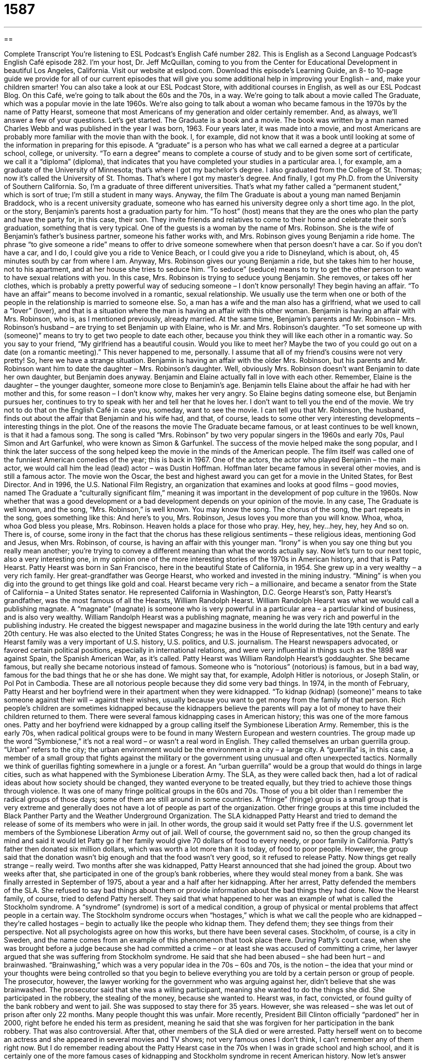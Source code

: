 = 1587
:toc: left
:toclevels: 3
:sectnums:
:stylesheet: ../../../myAdocCss.css

'''

== 

Complete Transcript
You’re listening to ESL Podcast’s English Café number 282.
This is English as a Second Language Podcast’s English Café episode 282. I’m your host, Dr. Jeff McQuillan, coming to you from the Center for Educational Development in beautiful Los Angeles, California.
Visit our website at eslpod.com. Download this episode’s Learning Guide, an 8- to 10-page guide we provide for all of our current episodes that will give you some additional help in improving your English – and, make your children smarter! You can also take a look at our ESL Podcast Store, with additional courses in English, as well as our ESL Podcast Blog.
On this Café, we’re going to talk about the 60s and the 70s, in a way. We’re going to talk about a movie called The Graduate, which was a popular movie in the late 1960s. We’re also going to talk about a woman who became famous in the 1970s by the name of Patty Hearst, someone that most Americans of my generation and older certainly remember. And, as always, we’ll answer a few of your questions. Let’s get started.
The Graduate is a book and a movie. The book was written by a man named Charles Webb and was published in the year I was born, 1963. Four years later, it was made into a movie, and most Americans are probably more familiar with the movie than with the book. I, for example, did not know that it was a book until looking at some of the information in preparing for this episode.
A “graduate” is a person who has what we call earned a degree at a particular school, college, or university. “To earn a degree” means to complete a course of study and to be given some sort of certificate, we call it a “diploma” (diploma), that indicates that you have completed your studies in a particular area. I, for example, am a graduate of the University of Minnesota; that’s where I got my bachelor’s degree. I also graduated from the College of St. Thomas; now it’s called the University of St. Thomas. That’s where I got my master’s degree. And finally, I got my Ph.D. from the University of Southern California. So, I’m a graduate of three different universities. That’s what my father called a “permanent student,” which is sort of true; I’m still a student in many ways.
Anyway, the film The Graduate is about a young man named Benjamin Braddock, who is a recent university graduate, someone who has earned his university degree only a short time ago. In the plot, or the story, Benjamin’s parents host a graduation party for him. “To host” (host) means that they are the ones who plan the party and have the party for, in this case, their son. They invite friends and relatives to come to their home and celebrate their son’s graduation, something that is very typical. One of the guests is a woman by the name of Mrs. Robinson. She is the wife of Benjamin’s father’s business partner, someone his father works with, and Mrs. Robinson gives young Benjamin a ride home. The phrase “to give someone a ride” means to offer to drive someone somewhere when that person doesn’t have a car. So if you don’t have a car, and I do, I could give you a ride to Venice Beach, or I could give you a ride to Disneyland, which is about, oh, 45 minutes south by car from where I am.
Anyway, Mrs. Robinson gives our young Benjamin a ride, but she takes him to her house, not to his apartment, and at her house she tries to seduce him. “To seduce” (seduce) means to try to get the other person to want to have sexual relations with you. In this case, Mrs. Robinson is trying to seduce young Benjamin. She removes, or takes off her clothes, which is probably a pretty powerful way of seducing someone – I don’t know personally! They begin having an affair. “To have an affair” means to become involved in a romantic, sexual relationship. We usually use the term when one or both of the people in the relationship is married to someone else. So, a man has a wife and the man also has a girlfriend, what we used to call a “lover” (lover), and that is a situation where the man is having an affair with this other woman. Benjamin is having an affair with Mrs. Robinson, who is, as I mentioned previously, already married.
At the same time, Benjamin’s parents and Mr. Robinson – Mrs. Robinson’s husband – are trying to set Benjamin up with Elaine, who is Mr. and Mrs. Robinson’s daughter. “To set someone up with (someone)” means to try to get two people to date each other, because you think they will like each other in a romantic way. So you say to your friend, “My girlfriend has a beautiful cousin. Would you like to meet her? Maybe the two of you could go out on a date (on a romantic meeting).” This never happened to me, personally. I assume that all of my friend’s cousins were not very pretty!
So, here we have a strange situation. Benjamin is having an affair with the older Mrs. Robinson, but his parents and Mr. Robinson want him to date the daughter – Mrs. Robinson’s daughter. Well, obviously Mrs. Robinson doesn’t want Benjamin to date her own daughter, but Benjamin does anyway. Benjamin and Elaine actually fall in love with each other. Remember, Elaine is the daughter – the younger daughter, someone more close to Benjamin’s age. Benjamin tells Elaine about the affair he had with her mother and this, for some reason – I don’t know why, makes her very angry. So Elaine begins dating someone else, but Benjamin pursues her, continues to try to speak with her and tell her that he loves her.
I don’t want to tell you the end of the movie. We try not to do that on the English Café in case you, someday, want to see the movie. I can tell you that Mr. Robinson, the husband, finds out about the affair that Benjamin and his wife had, and that, of course, leads to some other very interesting developments – interesting things in the plot.
One of the reasons the movie The Graduate became famous, or at least continues to be well known, is that it had a famous song. The song is called “Mrs. Robinson” by two very popular singers in the 1960s and early 70s, Paul Simon and Art Garfunkel, who were known as Simon & Garfunkel. The success of the movie helped make the song popular, and I think the later success of the song helped keep the movie in the minds of the American people. The film itself was called one of the funniest American comedies of the year; this is back in 1967. One of the actors, the actor who played Benjamin – the main actor, we would call him the lead (lead) actor – was Dustin Hoffman. Hoffman later became famous in several other movies, and is still a famous actor. The movie won the Oscar, the best and highest award you can get for a movie in the United States, for Best Director. And in 1996, the U.S. National Film Registry, an organization that examines and looks at good films – good movies, named The Graduate a “culturally significant film,” meaning it was important in the development of pop culture in the 1960s. Now whether that was a good development or a bad development depends on your opinion of the movie.
In any case, The Graduate is well known, and the song, “Mrs. Robinson,” is well known. You may know the song. The chorus of the song, the part repeats in the song, goes something like this:
And here’s to you, Mrs. Robinson,
Jesus loves you more than you will know.
Whoa, whoa, whoa
God bless you please, Mrs. Robinson.
Heaven holds a place for those who pray.
Hey, hey, hey...hey, hey, hey
And so on. There is, of course, some irony in the fact that the chorus has these religious sentiments – these religious ideas, mentioning God and Jesus, when Mrs. Robinson, of course, is having an affair with this younger man. “Irony” is when you say one thing but you really mean another; you’re trying to convey a different meaning than what the words actually say.
Now let’s turn to our next topic, also a very interesting one, in my opinion one of the more interesting stories of the 1970s in American history, and that is Patty Hearst. Patty Hearst was born in San Francisco, here in the beautiful State of California, in 1954. She grew up in a very wealthy – a very rich family. Her great-grandfather was George Hearst, who worked and invested in the mining industry. “Mining” is when you dig into the ground to get things like gold and coal. Hearst became very rich – a millionaire, and became a senator from the State of California – a United States senator. He represented California in Washington, D.C. George Hearst’s son, Patty Hearst’s grandfather, was the most famous of all the Hearsts, William Randolph Hearst. William Randolph Hearst was what we would call a publishing magnate. A “magnate” (magnate) is someone who is very powerful in a particular area – a particular kind of business, and is also very wealthy. William Randolph Hearst was a publishing magnate, meaning he was very rich and powerful in the publishing industry. He created the biggest newspaper and magazine business in the world during the late 19th century and early 20th century. He was also elected to the United States Congress; he was in the House of Representatives, not the Senate. The Hearst family was a very important of U.S. history, U.S. politics, and U.S. journalism. The Hearst newspapers advocated, or favored certain political positions, especially in international relations, and were very influential in things such as the 1898 war against Spain, the Spanish American War, as it’s called.
Patty Hearst was William Randolph Hearst’s goddaughter. She became famous, but really she became notorious instead of famous. Someone who is “notorious” (notorious) is famous, but in a bad way, famous for the bad things that he or she has done. We might say that, for example, Adolph Hitler is notorious, or Joseph Stalin, or Pol Pot in Cambodia. These are all notorious people because they did some very bad things.
In 1974, in the month of February, Patty Hearst and her boyfriend were in their apartment when they were kidnapped. “To kidnap (kidnap) (someone)” means to take someone against their will – against their wishes, usually because you want to get money from the family of that person. Rich people’s children are sometimes kidnapped because the kidnappers believe the parents will pay a lot of money to have their children returned to them. There were several famous kidnapping cases in American history; this was one of the more famous ones.
Patty and her boyfriend were kidnapped by a group calling itself the Symbionese Liberation Army. Remember, this is the early 70s, when radical political groups were to be found in many Western European and western countries. The group made up the word “Symbionese,” it’s not a real word – or wasn’t a real word in English. They called themselves an urban guerrilla group. “Urban” refers to the city; the urban environment would be the environment in a city – a large city. A “guerrilla” is, in this case, a member of a small group that fights against the military or the government using unusual and often unexpected tactics. Normally we think of guerillas fighting somewhere in a jungle or a forest. An “urban guerrilla” would be a group that would do things in large cities, such as what happened with the Symbionese Liberation Army.
The SLA, as they were called back then, had a lot of radical ideas about how society should be changed, they wanted everyone to be treated equally, but they tried to achieve those things through violence. It was one of many fringe political groups in the 60s and 70s. Those of you a bit older than I remember the radical groups of those days; some of them are still around in some countries. A “fringe” (fringe) group is a small group that is very extreme and generally does not have a lot of people as part of the organization. Other fringe groups at this time included the Black Panther Party and the Weather Underground Organization.
The SLA kidnapped Patty Hearst and tried to demand the release of some of its members who were in jail. In other words, the group said it would set Patty free if the U.S. government let members of the Symbionese Liberation Army out of jail. Well of course, the government said no, so then the group changed its mind and said it would let Patty go if her family would give 70 dollars of food to every needy, or poor family in California. Patty’s father then donated six million dollars, which was worth a lot more than it is today, of food to poor people. However, the group said that the donation wasn’t big enough and that the food wasn’t very good, so it refused to release Patty.
Now things get really strange – really weird. Two months after she was kidnapped, Patty Hearst announced that she had joined the group. About two weeks after that, she participated in one of the group’s bank robberies, where they would steal money from a bank. She was finally arrested in September of 1975, about a year and a half after her kidnapping. After her arrest, Patty defended the members of the SLA. She refused to say bad things about them or provide information about the bad things they had done.
Now the Hearst family, of course, tried to defend Patty herself. They said that what happened to her was an example of what is called the Stockholm syndrome. A “syndrome” (syndrome) is sort of a medical condition, a group of physical or mental problems that affect people in a certain way. The Stockholm syndrome occurs when “hostages,” which is what we call the people who are kidnapped – they’re called hostages – begin to actually like the people who kidnap them. They defend them; they see things from their perspective. Not all psychologists agree on how this works, but there have been several cases. Stockholm, of course, is a city in Sweden, and the name comes from an example of this phenomenon that took place there.
During Patty’s court case, when she was brought before a judge because she had committed a crime – or at least she was accused of committing a crime, her lawyer argued that she was suffering from Stockholm syndrome. He said that she had been abused – she had been hurt – and brainwashed. “Brainwashing,” which was a very popular idea in the 70s – 60s and 70s, is the notion – the idea that your mind or your thoughts were being controlled so that you begin to believe everything you are told by a certain person or group of people. The prosecutor, however, the lawyer working for the government who was arguing against her, didn’t believe that she was brainwashed. The prosecutor said that she was a willing participant, meaning she wanted to do the things she did. She participated in the robbery, the stealing of the money, because she wanted to.
Hearst was, in fact, convicted, or found guilty of the bank robbery and went to jail. She was supposed to stay there for 35 years. However, she was released – she was let out of prison after only 22 months. Many people thought this was unfair. More recently, President Bill Clinton officially “pardoned” her in 2000, right before he ended his term as president, meaning he said that she was forgiven for her participation in the bank robbery. That was also controversial.
After that, other members of the SLA died or were arrested. Patty herself went on to become an actress and she appeared in several movies and TV shows; not very famous ones I don’t think, I can’t remember any of them right now. But I do remember reading about the Patty Hearst case in the 70s when I was in grade school and high school, and it is certainly one of the more famous cases of kidnapping and Stockholm syndrome in recent American history.
Now let’s answer some of the questions you have sent to us.
Yong-Woo (Yong-Woo) in South Korea wants to know the meaning of the words “embarrassed,” “ashamed,” and “awkward.” “Embarrassed” is when you feel what we would say self-conscious. That is, you feel as though you have done something wrong and everyone is looking at you or you are not very happy with what happened. For example, if the teacher in your classroom yells at you, says, “You’re a bad student Jeff McQuillan” – that happened a lot – I might become embarrassed. My face might turn red – redder than it is right now – and I would be embarrassed by that.
“Ashamed” (ashamed) is a little bit more serious than embarrassment. When you feel shame, you feel a great sorrow or sadness about something that you did wrong; you feel a sense of guilt, often. “Marie felt ashamed after she stole her friend’s money.” I would feel ashamed, too; Marie, you should give that money back!
“Awkward” (awkward) is different than “embarrassed” and “ashamed.” It means that you tend to perhaps cause embarrassment for other people; you say things that make other people feel embarrassed or feel a little strange. So for example, you meet someone in a café and you start talking, and the person suddenly asks you how much money you make – what is your salary. That might be a little awkward; people don’t like to give that information, especially to strangers – to people they don’t know. That would be an example of awkward. “Awkward” is sometimes also used to describe a person who does the things such as accidentally falling down or hitting a glass and making it go to the ground and break accidentally, what we would call “clumsy” (clumsy). “Awkward” has those two meanings.
“Embarrassed” and “ashamed” are close in meaning. “Ashamed” however, as I mentioned, that is a much stronger emotion. If you feel ashamed, it’s usually because you’ve done something you think is morally or ethically wrong, such as lying or stealing. “Awkward” is related, but it’s different. It’s related to “embarrassment,” but it usually is something less serious, and is often something that isn’t so much about feeling guilty as it is feeling strange, feeling like things aren’t quite normal here.
Maria (Maria) in Chile wants to know the use of the words “people” and “persons.” Both of these are plural, so when do we use one and when do we use another? Well, both “people” and “persons” refer to a group of humans – of human beings. “People” is the most common term used for more than one person. So between these two, “people” is more common. “The streets are full of people in Las Vegas.” There’s always people on the sidewalk, on the streets in the main part of town. Or, “The president needs the support of the people,” meaning the people who are in his country, or her country. “Persons” is sometimes used in more formal or legal situations to refer to a group of people – a group of humans. “American law protects persons with disabilities.” “Maria has been missing for a week; the police are putting her on their missing persons list.”
Except in a few common phrases, it’s usually okay to use the word “people” to talk about a group of human beings. I would not use “persons” unless you know that you are using it in one of those more common expressions, such as “missing persons.” The police sometimes talk about “persons of interest,” meaning the people that they are looking for who may have committed a crime.
One phrase that you will hear with “person” is the expression “in person,” which means that you are physically somewhere – you are physically there. In that case, you cannot use “people.” You can’t say “in people,” that doesn’t make any sense. You would have to say “in person,” although notice “person” is singular, not plural there.
Finally, Dasha (Dasha) from Ukraine wants to know the meaning of a quote he saw in the popular movie, Terminator 3, where our now former governor, Arnold Schwarzenegger, says the expression “talk to the hand.” “Talk to the hand” was first used in the early 1990s by some comedians – by some comedy groups. When someone is talking to you and you don’t want to hear them anymore, you want to stop, you would put your hand up the air with the palm of your hand – the front of your hand facing toward that person and say, “Talk to the hand.” Normally, when you put your hand up like that it means stop, and that, in fact, is what you are saying: stop talking, I’m not interested in listening to what you said. It’s not a nice thing to say to someone. It’s something of an insult. I would not use it to anyone unless you were doing so jokingly. But it does mean no one is listening to what you are saying, or I’m not listening to you so stop talking. It still can be heard, though it’s not as popular as it was back way, long ago, in the 1990s.
If you have a question or comment, I’m not going to tell you to talk to the hand. Email ESL Podcast at eslpod@eslpod.com.
From Los Angeles, California, I’m Jeff McQuillan. Thank you for listening. Come back and listen to us next time on the English Café.
ESL Podcast’s English Café is written and produced by Dr. Jeff McQuillan and Dr. Lucy Tse, copyright 2011 by the Center for Educational Development.
Glossary
to give (someone) a ride – to offer to drive someone somewhere when that person does not have a car or the ability to drive
* My car is being repaired. Could you give me a ride to work tomorrow?
to seduce – to do things to attract or to cause someone to want to have a sexual relationship with one; to attract someone into doing something wrong or foolish
* Do you think the famous movie director should be punished for seducing young girls?
to have an affair – to become involved in a romantic and sexual relationship, especially when one or both of the people in the relationship are married to other people
* Georgina’s husband divorced her when he discovered she was having an affair with his best friend.
to set (someone) up with – to try to get two people to date each other, because one thinks they will like each other in a romantic way
* I want to set you up with my roommate. She’s perfect for you!
magnate – a person who is very powerful in a particular industry or field and is also very wealthy or powerful
* She is the most influential media magnate in this country, owning over 450 television stations, radio stations, and newspapers.
notorious – famous in a bad way; famous for the bad things one has done
* Ophelia is notorious for her mood swings: One day she’s very happy and the next she’s very sad.
to kidnap – to take someone away against their wishes, usually because one wants to get money from someone else
* Every parent fears that their child will be kidnapped, so they teach their children to not talk to strangers and to not follow anyone they don’t know.
urban guerrilla – a person or small group that fights against the military or government in a city using unusual and unexpected tactics
* Last night, a group of urban guerrillas tried to bomb city hall, but the police caught them before they could do any damage.
fringe – a part of a group that has very unusual or extreme beliefs and generally does not have a lot of believers or followers
* Dr. Haulter isn’t accepted by his colleagues at the university because of his fringe beliefs.
hostage – a person who has been kidnapped (taken against their wishes)
* When will George return the lawn mower he borrowed from me six weeks ago? I think I’m going to keep you here as a hostage until he brings it back!
to brainwash – to have one’s mind and thoughts controlled so that one begins to believe what one is told by a certain person or group of people
* Jelisa began socializing with a group of people who brainwashed her into thinking that school wasn’t important and having fun was the only thing that mattered.
to pardon – for a governmental official, usually the U.S. President, to officially forgive someone who has committed a crime
* Do you think the president will pardon the billionaire because his family gave a lot of money to the president’s political campaign?
embarrassed – feeling self-consciousness; feeling a loss of pride
* Jim was so embarrassed when he spilled wine on his pants and had to walk around all evening with dark stains on them.
ashamed – feeling shame or a loss of pride, often because one has done something wrong
* You took candy away from a smaller and younger boy. I’m ashamed of you!
awkward – making clumsy mistakes or to cause such mistakes; causing oneself or others embarrassment
* The baby looks awkward when he walks because he only started learning how to walk a few weeks ago.
people – plural form of “person”; more than one person
* How many people do you expect to come to hear the politician speak?
persons – plural form of “person,” most often used in legal or formal situations
* Our company pays for medical treatment of persons injured while on the job.
talk to the hand – an informal phrase meaning “I’m not listening to you” or “No one is listening or paying attention to what you are saying”
* - I wish someone would buy me a new TV.
* - Talk to the hand!
What Insiders Know
The Graduate: The Sequel
Most Americans know about the film The Graduate, but how many know that it is based on a novel by Charles Webb written in 1963?
Charles Webb wrote The Graduate “shortly” (a short time) after he graduated from college. Although the story is “fictional” (not true), in an interview, he “revealed” (told others about) the “inspiration” (something that gives one an idea) for the role of Mrs. Robinson. The older woman was actually the wife of a business associate of his father’s, but that woman and Webb never had an affair.
Years later, Charles Webb wrote a “sequel” to The Graduate called Home School that included the characters in the original book, but taking place 10 years later. “Initially” (at the beginning), he refused to publish the novel because of a “contract” (legal agreement) he signed in the 1960s. In that contract, he “gave up” (no longer could keep ownership of) the “film rights” for any sequels to The Graduate. This meant that the movie studio could make a film from the sequel without his “permission” (consent; authorization) and without him receiving any “compensation” (money or something else valuable) for it.
After many years, Webb found out that there was a possibility of getting the film rights back from the movie studio under a French “copyright law” (law on who has ownership of materials one creates, such as artwork or a book). Finally, he decided to publish his sequel through a company in Britain in 2007.